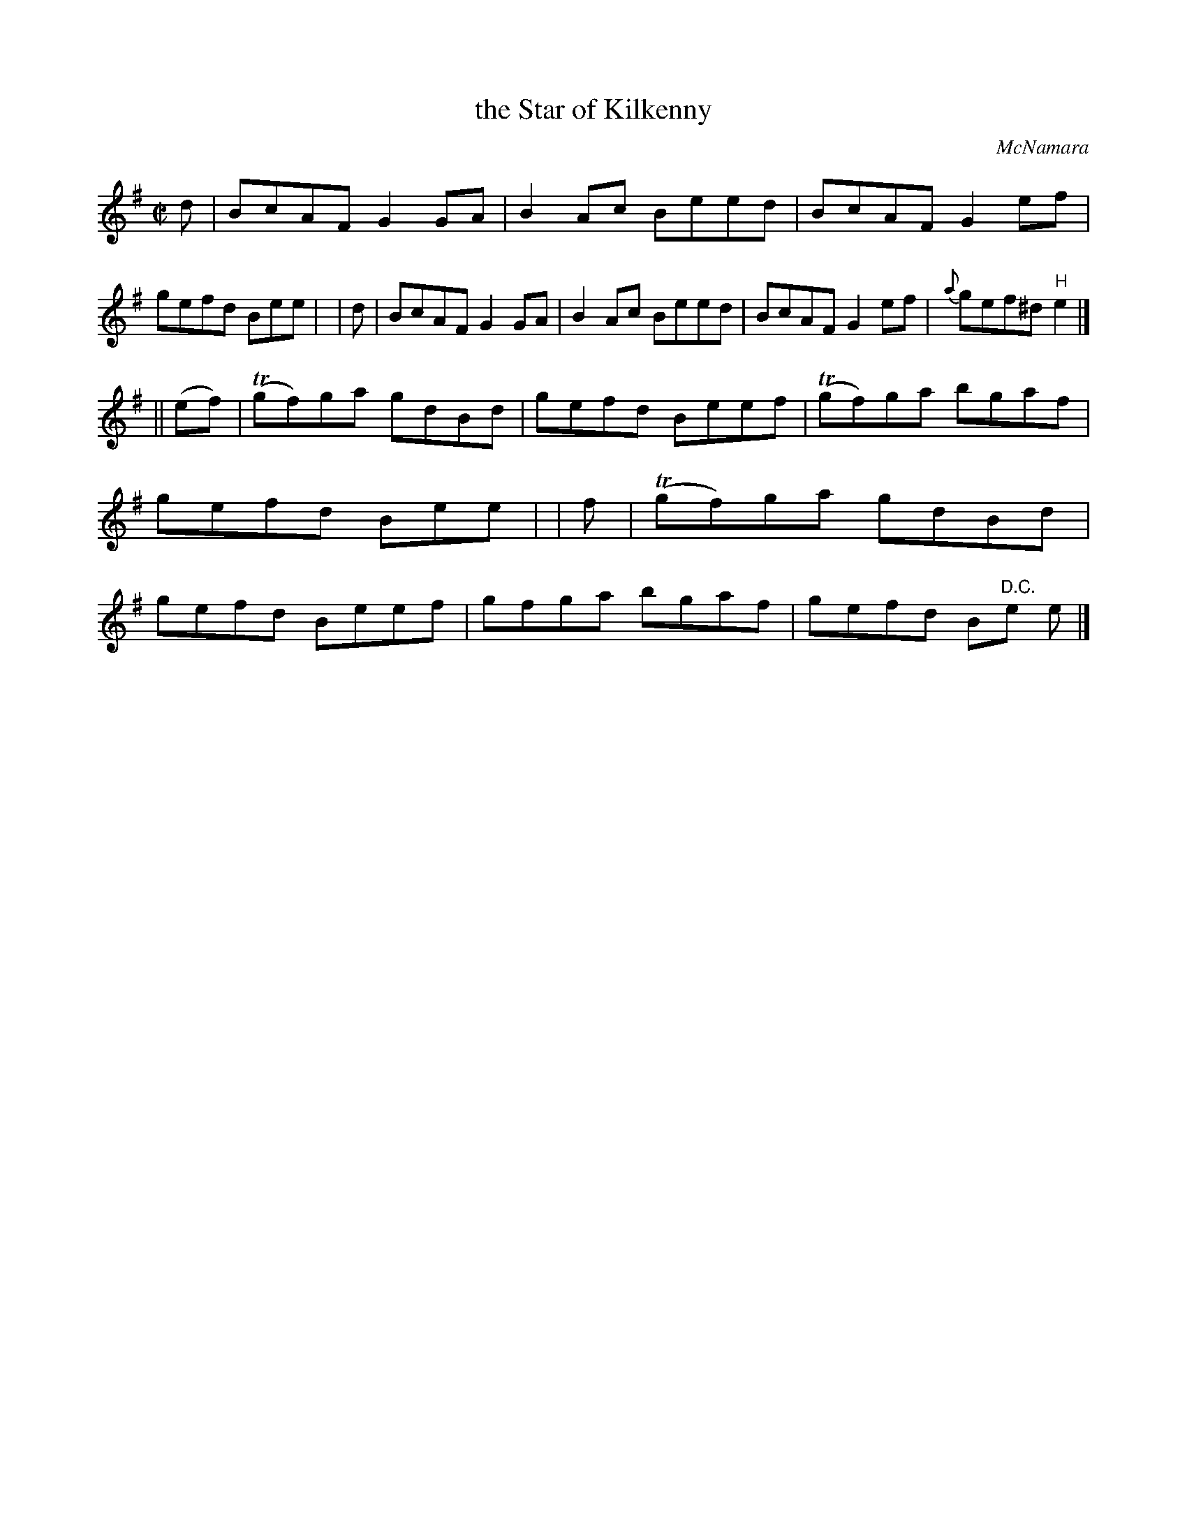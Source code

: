 X: 1349
T: the Star of Kilkenny
R: reel
%S: s:2 b:16(8+8)
B: O'Neill's 1850 #1349
O: McNamara
Z: Trish O'Neil
M: C|
L: 1/8
K: Em
  d | BcAF G2GA | B2Ac Beed | BcAF G2ef | gefd Bee |\
| d | BcAF G2GA | B2Ac Beed | BcAF G2ef | {a}gef^d "H"e2 |]
|| (ef) | T(gf)ga gdBd | gefd Beef | T(gf)ga bgaf | gefd Bee |\
|    f  | T(gf)ga gdBd | gefd Beef | gfga bgaf | gefd B"D.C."e e |]

